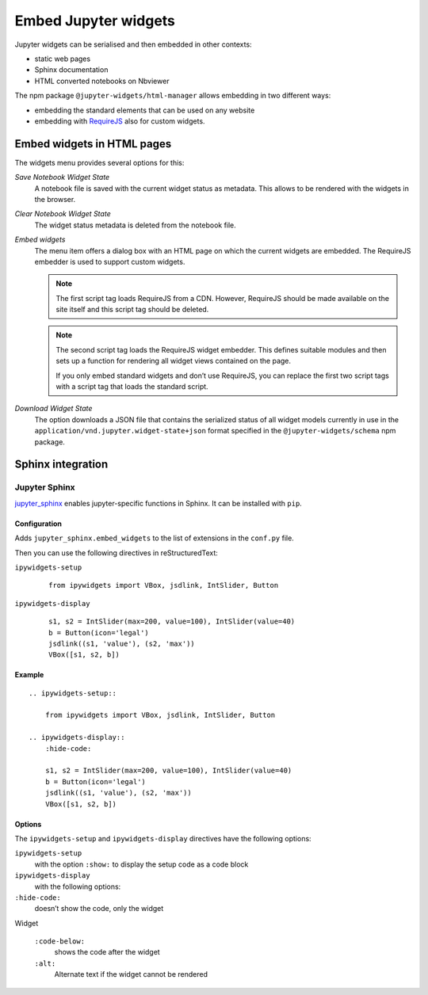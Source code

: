 Embed Jupyter widgets
=====================

Jupyter widgets can be serialised and then embedded in other contexts:

* static web pages
* Sphinx documentation
* HTML converted notebooks on Nbviewer


The npm package ``@jupyter-widgets/html-manager`` allows embedding in two
different ways:


* embedding the standard elements that can be used on any website
* embedding with `RequireJS <https://requirejs.org/>`_ also for custom widgets.

Embed widgets in HTML pages
---------------------------

The widgets menu provides several options for this:

*Save Notebook Widget State*
    A notebook file is saved with the current widget status as metadata. This
    allows to be rendered with the widgets in the browser.
*Clear Notebook Widget State*
    The widget status metadata is deleted from the notebook file.
*Embed widgets*
    The menu item offers a dialog box with an HTML page on which the current
    widgets are embedded. The RequireJS embedder is used to support custom
    widgets.

    .. note::
        The first script tag loads RequireJS from a CDN. However, RequireJS
        should be made available on the site itself and this script tag should
        be deleted.

    .. note::
        The second script tag loads the RequireJS widget embedder. This defines
        suitable modules and then sets up a function for rendering all widget
        views contained on the page.

        If you only embed standard widgets and don’t use RequireJS, you can
        replace the first two script tags with a script tag that loads the
        standard script.

*Download Widget State*
    The option downloads a JSON file that contains the serialized status of all
    widget models currently in use in the
    ``application/vnd.jupyter.widget-state+json`` format specified in the
    ``@jupyter-widgets/schema``  npm package.

Sphinx integration
------------------

Jupyter Sphinx
~~~~~~~~~~~~~~

`jupyter_sphinx <https://github.com/jupyter/jupyter-sphinx>`_ enables
jupyter-specific functions in Sphinx. It can be installed with  ``pip``.

Configuration
:::::::::::::

Adds ``jupyter_sphinx.embed_widgets`` to the list of extensions in the
``conf.py`` file.

Then you can use the following directives in reStructuredText:

``ipywidgets-setup``
    ::

        from ipywidgets import VBox, jsdlink, IntSlider, Button

``ipywidgets-display``
    ::

        s1, s2 = IntSlider(max=200, value=100), IntSlider(value=40)
        b = Button(icon='legal')
        jsdlink((s1, 'value'), (s2, 'max'))
        VBox([s1, s2, b])


Example
:::::::

::

    .. ipywidgets-setup::

        from ipywidgets import VBox, jsdlink, IntSlider, Button

    .. ipywidgets-display::
        :hide-code:

        s1, s2 = IntSlider(max=200, value=100), IntSlider(value=40)
        b = Button(icon='legal')
        jsdlink((s1, 'value'), (s2, 'max'))
        VBox([s1, s2, b])

Options
:::::::

The ``ipywidgets-setup`` and ``ipywidgets-display`` directives have the
following options:

``ipywidgets-setup``
    with the option ``:show:`` to display the setup code as a code block
``ipywidgets-display``
    with the following options:
``:hide-code:``
    doesn’t show the code, only the widget

Widget

    ``:code-below:``
        shows the code after the widget
    ``:alt:``
        Alternate text if the widget cannot be rendered

.. seealso::
   `Options <https://jupyter-sphinx.readthedocs.io/en/latest/#configuration-options>`_
